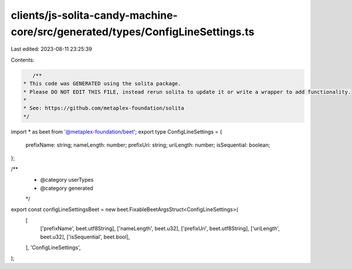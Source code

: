 clients/js-solita-candy-machine-core/src/generated/types/ConfigLineSettings.ts
==============================================================================

Last edited: 2023-08-11 23:25:39

Contents:

.. code-block:: ts

    /**
 * This code was GENERATED using the solita package.
 * Please DO NOT EDIT THIS FILE, instead rerun solita to update it or write a wrapper to add functionality.
 *
 * See: https://github.com/metaplex-foundation/solita
 */

import * as beet from '@metaplex-foundation/beet';
export type ConfigLineSettings = {
  prefixName: string;
  nameLength: number;
  prefixUri: string;
  uriLength: number;
  isSequential: boolean;
};

/**
 * @category userTypes
 * @category generated
 */
export const configLineSettingsBeet = new beet.FixableBeetArgsStruct<ConfigLineSettings>(
  [
    ['prefixName', beet.utf8String],
    ['nameLength', beet.u32],
    ['prefixUri', beet.utf8String],
    ['uriLength', beet.u32],
    ['isSequential', beet.bool],
  ],
  'ConfigLineSettings',
);


